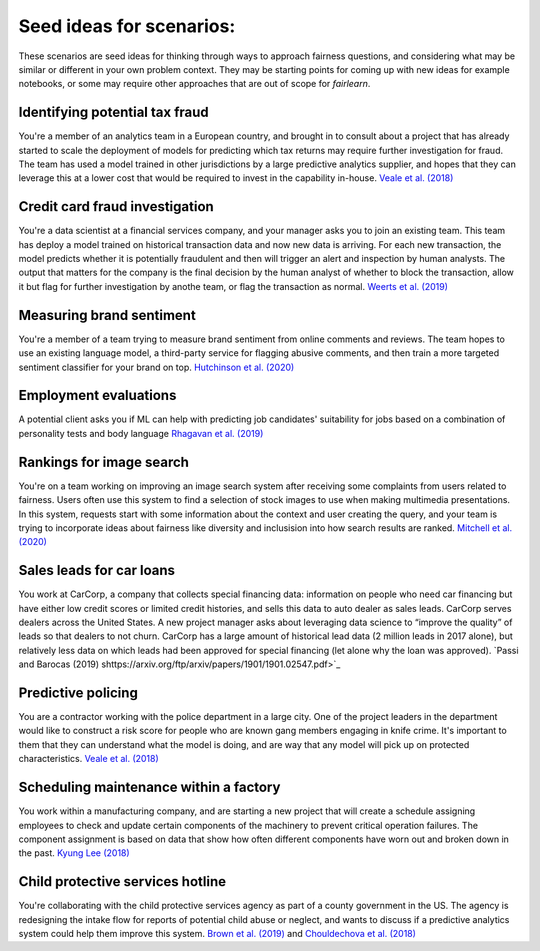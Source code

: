 
Seed ideas for scenarios:
"""""""""""""""""""""""""
These scenarios are seed ideas for thinking through ways to approach fairness questions, and considering what may be similar or different in your own problem context.  They may be starting points for coming up with new ideas for example notebooks, or some may require other approaches that are out of scope for *fairlearn*.


Identifying potential tax fraud
~~~~~~~~~~~~~~~~~~~~~~~~~~~~~~~~~~~~~~~~~~~~~~~~~~~~~~~~
You're a member of an analytics team in a European country, and brought in to consult about a project that has already started to scale the deployment of models for predicting which tax returns may require further investigation for fraud.  The team has used a model trained in other jurisdictions by a large predictive analytics supplier, and hopes that they can leverage this at a lower cost that would be required to invest in the capability in-house.
`Veale et al. (2018) <https://arxiv.org/pdf/1802.01029.pdf>`_

Credit card fraud investigation
~~~~~~~~~~~~~~~~~~~~~~~~~~~~~~~~~~~~~~~~~~~~~~~~~~~~~~~~
You're a data scientist at a financial services company, and your manager asks you to join an existing team.  This team has deploy a model trained on historical transaction data and now new data is arriving.  For each new transaction, the model predicts whether it is potentially fraudulent and then will trigger an alert and inspection by human analysts.  The output that matters for the company is the final decision by the human analyst of whether to block the transaction, allow it but flag for further investigation by anothe team, or flag the transaction as normal.
`Weerts et al. (2019) <https://arxiv.org/abs/1907.03334>`_

Measuring brand sentiment
~~~~~~~~~~~~~~~~~~~~~~~~~~~~~~~~~~~~~~~~~~~~~~~~~~~~~~~~
You're a member of a team trying to measure brand sentiment from online comments and reviews.  The team hopes to use an existing language model, a third-party service for flagging abusive comments, and then train a more targeted sentiment classifier for your brand on top.
`Hutchinson et al. (2020) <https://arxiv.org/pdf/2005.00813.pdf>`_

Employment evaluations
~~~~~~~~~~~~~~~~~~~~~~~~~~~~~~~~~~~~~~~~~~~~~~~~~~~~~~~~
A potential client asks you if ML can help with predicting job candidates' suitability for jobs based on a combination of personality tests and body language
`Rhagavan et al. (2019) <https://arxiv.org/pdf/1906.09208.pdf>`_

Rankings for image search
~~~~~~~~~~~~~~~~~~~~~~~~~~~~~~~~~~~~~~~~~~~~~~~~~~~~~~~~
You're on a team working on improving an image search system after receiving some complaints from users related to fairness.  Users often use this system to find a selection of stock images to use when making multimedia presentations.  In this system, requests start with some information about the context and user creating the query, and your team is trying to incorporate ideas about fairness like diversity and inclusision into how search results are ranked.
`Mitchell et al. (2020) <https://arxiv.org/pdf/2002.03256.pdf>`_

Sales leads for car loans
~~~~~~~~~~~~~~~~~~~~~~~~~~~~~~~~~~~~~~~~~~~~~~~~~~~~~~~~
You work at CarCorp, a company that collects special financing data: information on people who need car financing but have either low credit scores or limited credit histories, and sells this data to auto dealer as sales leads.  CarCorp  serves dealers across the United States.  A new project manager asks about leveraging data science to “improve the quality” of leads so that dealers to not churn.  CarCorp has a large amount of historical lead data (2 million leads in 2017 alone), but relatively less data on which leads had been approved for special financing (let alone why the loan was approved).
`Passi and Barocas (2019) shttps://arxiv.org/ftp/arxiv/papers/1901/1901.02547.pdf>`_

Predictive policing
~~~~~~~~~~~~~~~~~~~~~~~~~~~~~~~~~~~~~~~~~~~~~~~~~~~~~~~~
You are a contractor working with the police department in a large city.  One of the project leaders in the department would like to construct a risk score for people who are known gang members engaging in knife crime.  It's important to them that they can understand what the model is doing, and are way that any model will pick up on protected characteristics.
`Veale et al. (2018) <https://arxiv.org/pdf/1802.01029.pdf>`_

Scheduling maintenance within a factory
~~~~~~~~~~~~~~~~~~~~~~~~~~~~~~~~~~~~~~~~~~~~~~~~~~~~~~~~
You work within a manufacturing company, and are starting a new project that will create a schedule assigning employees to check and update certain components of the machinery to prevent critical operation failures. The component assignment is based on data that show how often different components have worn out and broken down in the past.
`Kyung Lee (2018) <AlgoManagePerception.pdf>`_

Child protective services hotline
~~~~~~~~~~~~~~~~~~~~~~~~~~~~~~~~~~~~~~~~~~~~~~~~~~~~~~~~
You're collaborating with the child protective services agency as part of a county government in the US.  The agency is redesigning the intake flow for reports of potential child abuse or neglect, and wants to discuss if a predictive analytics system could help them improve this system.
`Brown et al. (2019) <https://www.andrew.cmu.edu/user/achoulde/files/accountability_final_balanced.pdf>`_ and `Chouldechova et al. (2018) <http://proceedings.mlr.press/v81/chouldechova18a/chouldechova18a.pdf>`_